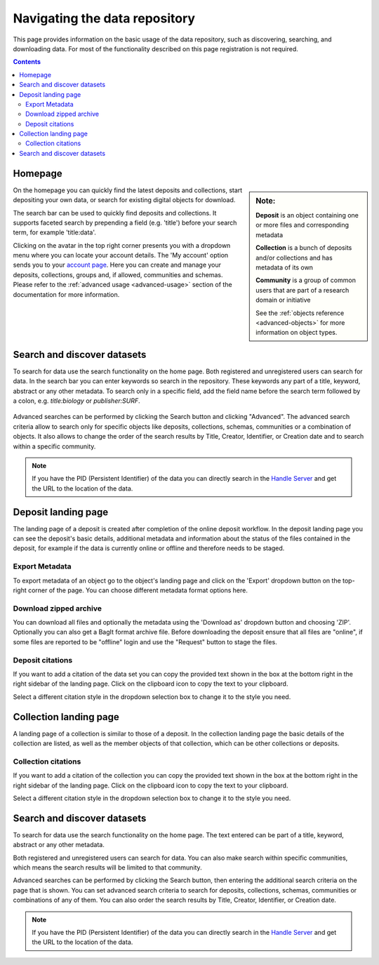 .. _basic-usage:

***************************
Navigating the data repository
***************************

This page provides information on the basic usage of the data repository, such as discovering, searching, and downloading data. For most of the functionality described on this page registration is not required.

.. contents::
    :depth: 8


.. _homepage:

================
Homepage
================

.. sidebar::
   **Note:**

   **Deposit** is an object containing one or more files and corresponding metadata

   **Collection** is a bunch of deposits and/or collections and has metadata of its own

   **Community** is a group of common users that are part of a research domain or initiative

   See the :ref:`objects reference <advanced-objects>` for more information on object types.

On the homepage you can quickly find the latest deposits and collections, start depositing your own data, or search for existing digital objects for download.

The search bar can be used to quickly find deposits and collections. It supports faceted search by prepending a field (e.g. 'title') before your search term, for example 'title:data'.

Clicking on the avatar in the top right corner presents you with a dropdown menu where you can locate your account details. The 'My account' option sends you to your `account page`_. Here you can create and manage your deposits, collections, groups and, if allowed, communities and schemas. Please refer to the :ref:`advanced usage <advanced-usage>` section of the documentation for more information.

.. image:: ../img/homepage.png
   :align: center
   :width: 90%
   :alt: Home page

.. _search-data:

====================
Search and discover datasets
====================
To search for data use the search functionality on the home page. Both registered and unregistered users can search for data. In the search bar you can enter keywords so search in the repository. These keywords any part of a title, keyword, abstract or any other metadata. To search only in a specific field, add the field name before the search term followed by a colon, e.g. `title:biology` or `publisher:SURF`.

 .. image:: ../img/search.png
   :align: center
   :width: 90%

Advanced searches can be performed by clicking the Search button and clicking "Advanced". The advanced search criteria allow to search only for specific objects like deposits, collections, schemas, communities or a combination of objects. It also allows to change the order of the search results by Title, Creator, Identifier, or Creation date and to search within a specific community.

 .. image:: ../img/search-advanced.png
   :align: center
   :width: 90%

.. note:: If you have the PID (Persistent Identifier) of the data you can directly search in the `Handle Server`_ and get the URL to the location of the data.

.. _deposit-landing-page:

============================
Deposit landing page
============================

The landing page of a deposit is created after completion of the online deposit workflow. In the deposit landing page you can see the deposit's basic details, additional metadata and information about the status of the files contained in the deposit, for example if the data is currently online or offline and therefore needs to be staged.

.. image:: ../img/deposit-landing-page.png
   :align: center
   :width: 90%
   :alt: Deposit landing page

.. _export-metadata:

Export Metadata
_________________

To export metadata of an object go to the object's landing page and click on the 'Export' dropdown button on the top-right corner of the page. You can choose different metadata format options here.

.. image:: ../img/deposit-landing-page-export.png
   :align: center
   :width: 90%
   :alt: Deposit landing page export

.. _download-zipped:

Download zipped archive
__________________________________

You can download all files and optionally the metadata using the 'Download as' dropdown button and choosing 'ZIP'. Optionally you can also get a BagIt format archive file. Before downloading the deposit ensure that all files are "online", if some files are reported to be "offline" login and use the "Request" button to stage the files.

.. image:: ../img/deposit-landing-page-download.png
   :align: center
   :width: 90%
   :alt: Deposit landing page download

.. _deposit-citations:

Deposit citations
__________________________________

If you want to add a citation of the data set you can copy the provided text shown in the box at the bottom right in the right sidebar of the landing page. Click on the clipboard icon to copy the text to your clipboard.

Select a different citation style in the dropdown selection box to change it to the style you need.

.. _collection-landing-page:

=======================
Collection landing page
=======================

A landing page of a collection is similar to those of a deposit. In the collection landing page the basic details of the collection are listed, as well as the member objects of that collection, which can be other collections or deposits.

.. image:: ../img/collection-landing-page.png
   :align: center
   :width: 90%
   :alt: Collection landing page

.. _collection-citations:

Collection citations
__________________________________

If you want to add a citation of the collection you can copy the provided text shown in the box at the bottom right in the right sidebar of the landing page. Click on the clipboard icon to copy the text to your clipboard.

Select a different citation style in the dropdown selection box to change it to the style you need.

.. _search-data:

==================================
Search and discover datasets
==================================

To search for data use the search functionality on the home page. The text entered can be part of a title, keyword, abstract or any other metadata.

Both registered and unregistered users can search for data. You can also make search within specific communities, which means the search results will be limited to that community.

.. image:: ../img/search.png
   :align: center
   :width: 90%
   :alt: Search

Advanced searches can be performed by clicking the Search button, then entering the additional search criteria on the page that is shown. You can set advanced search criteria to search for deposits, collections, schemas, communities or combinations of any of them. You can also order the search results by Title, Creator, Identifier, or Creation date.

.. image:: ../img/search-advanced.png
   :align: center
   :width: 90%
   :alt: Search advanced

.. sidebar::
    If you have the PID (Persistent Identifier) of the data you can directly search in the `Handle Server`_ and get the URL to the location of the data.


.. note:: If you have the PID (Persistent Identifier) of the data you can directly search in the `Handle Server`_ and get the URL to the location of the data.

.. Links:

.. _`account page`: https://repository.surfsara.nl/user
.. _`Handle Server`: http://hdl.handle.net/
